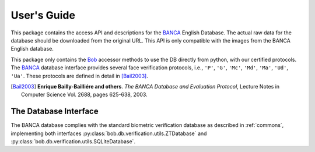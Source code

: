 .. vim: set fileencoding=utf-8 :
.. @author: Manuel Guenther <Manuel.Guenther@idiap.ch>
.. @date:   Thu Dec  6 12:28:25 CET 2012

==============
 User's Guide
==============

This package contains the access API and descriptions for the BANCA_ English Database.
The actual raw data for the database should be downloaded from the original URL.
This API is only compatible with the images from the BANCA English database.

This package only contains the Bob_ accessor methods to use the DB directly from python, with our certified protocols.
The BANCA_ database interface provides several face verification protocols, i.e., ``'P'``, ``'G'``, ``'Mc'``, ``'Md'``, ``'Ma'``, ``'Ud'``, ``'Ua'``.
These protocols are defined in detail in [Bail2003]_.


.. [Bail2003] **Enrique Bailly-Bailliére and others**. *The BANCA Database and Evaluation Protocol*, Lecture Notes in Computer Science Vol. 2688, pages 625-638, 2003.


The Database Interface
----------------------

The BANCA database complies with the standard biometric verification database as described in :ref:`commons`, implementing both interfaces :py:class:`bob.db.verification.utils.ZTDatabase` and :py:class:`bob.db.verification.utils.SQLiteDatabase`.

.. todo::
   Explain the particularities of the BANCA_ database.


.. _banca: http://www.ee.surrey.ac.uk/CVSSP/banca
.. _bob: https://www.idiap.ch/software/bob
